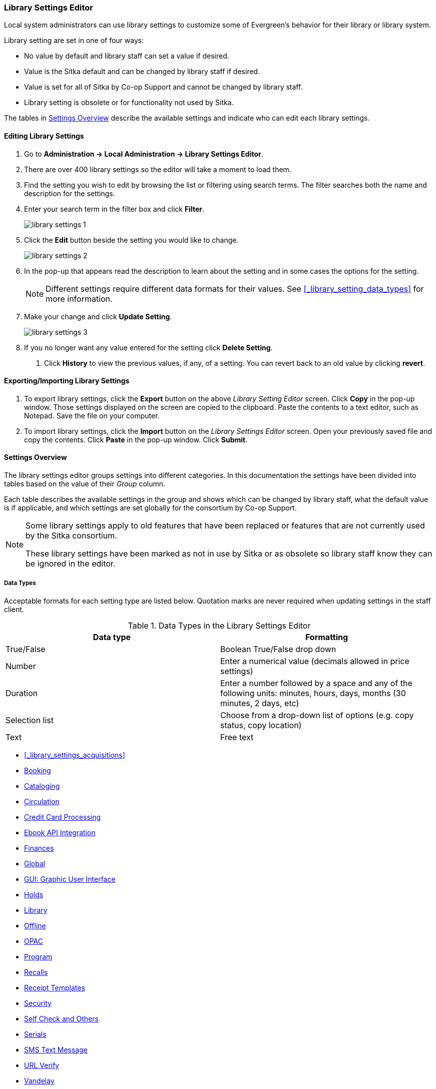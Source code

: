 Library Settings Editor
~~~~~~~~~~~~~~~~~~~~~~~
(((Library Settings Editor)))

anchor:library-settings-editor[Library Settings Editor]

Local system administrators can use library settings to customize some of
Evergreen's behavior for their library or library system. 

Library setting are set in one of four ways:

* No value by default and library staff can set a value if desired.
* Value is the Sitka default and can be changed by library staff if desired.
* Value is set for all of Sitka by Co-op Support and cannot be changed by library staff.
* Library setting is obsolete or for functionality not used by Sitka.

The tables in xref:_settings_overview[] describe the available settings and indicate who 
can edit each library settings.

Editing Library Settings
^^^^^^^^^^^^^^^^^^^^^^^^

. Go to *Administration -> Local Administration -> Library Settings Editor*.
. There are over 400 library settings so the editor will take a moment to load them.
. Find the setting you wish to edit by browsing the list or filtering using search terms. The
filter searches both the name and description for the settings.
. Enter your search term in the filter box and click *Filter*.
+
image::images/admin/library-settings-1.png[]
+
. Click the *Edit* button beside the setting you would like to change.
+
image::images/admin/library-settings-2.png[]
+
. In the pop-up that appears read the description to learn about the setting and 
in some cases the options for the setting.
+
[NOTE]
======
Different settings require different data formats for their values.  See xref:_library_setting_data_types[]
for more information.
======
. Make your change and click *Update Setting*.
+
image::images/admin/library-settings-3.png[]
+
. If you no longer want any value entered for the setting click *Delete Setting*.


5. Click *History* to view the previous values, if any, of a setting.
You can revert back to an old value by clicking *revert*.


Exporting/Importing Library Settings
^^^^^^^^^^^^^^^^^^^^^^^^^^^^^^^^^^^^
((("Exporting", "Library Settings Editor")))
((("Importing", "Library Settings Editor")))

. To export library settings, click the *Export* button on the above
_Library Setting Editor_ screen. Click *Copy* in the pop-up window.
Those settings displayed on the screen are copied to the clipboard.
Paste the contents to a text editor, such as Notepad. Save the file on
your computer.
. To import library settings, click the *Import* button on the _Library
Settings Editor_ screen. Open your previously saved file and copy the
contents. Click *Paste* in the pop-up window. Click *Submit*.

Settings Overview
^^^^^^^^^^^^^^^^^

The library settings editor groups settings into different categories. In this documentation
the settings have been divided into tables based on the value of their _Group_ column.

Each table describes the available settings in the group and shows which can be changed 
by library staff, what the default value is if applicable, and which settings are
set globally for the consortium by Co-op Support. 

[NOTE]
======
Some library settings apply to old features that have been replaced or features 
that are not currently used by the Sitka consortium.  

These library settings have been marked as not in use by Sitka or as obsolete so library staff
know they can be ignored in the editor.
======


Data Types
++++++++++
[[_library_setting_data_types]]

Acceptable formats for each setting type are listed below. Quotation
marks are never required when updating settings in the staff client.

.Data Types in the Library Settings Editor
[options="header"]
|===
|Data type|Formatting
|True/False|Boolean True/False drop down
|Number|Enter a numerical value (decimals allowed in price settings)
|Duration|Enter a number followed by a space and any of the following units: minutes, hours, days, months (30 minutes, 2 days, etc)
|Selection list|Choose from a drop-down list of options (e.g. copy status, copy location)
|Text|Free text
|===

* xref:_library_settings_acquisitions[]
* xref:_library_settings_booking[]
* xref:_library_settings_cataloging[]
* xref:_library_settings_circulation[]
* xref:_library_settings_credit_card_processing[]
* xref:_library_settings_ebook_api_integration[]
* xref:_library_settings_finances[]
* xref:_library_settings_global[]
* xref:_library_settings_gui[]
* xref:_library_settings_holds[]
* xref:_library_settings_library[]
* xref:_library_settings_offline[]
* xref:_library_settings_opac[]
* xref:_library_settings_program[]
* xref:_library_settings_recalls[]
* xref:_library_settings_receipt_template[]
* xref:_library_settings_security[]
* xref:_library_settings_self_check[]
* xref:_library_settings_serials[]
* xref:_library_settings_sms_text_messaging[]
* xref:_library_settings_url_verify[]
* xref:_library_settings_vandelay[]
* xref:_library_settings_uncategorized[]

Acquisitions
++++++++++++

((("Acquisitions", "Library Settings Editor")))

[[_library_settings_acquisitions]]

See 
http://docs.libraries.coop/acquisitions/_acquisitions_settings_in_the_library_settings_editor.html[Acquisitions 
Settings in the Library Settings Editor] in the Acquisitions Manual.


((("Booking", "Library Settings Editor")))

[[_library_settings_booking]]
.Booking
[options="header"]
|===
|Setting|Description|Data type|Default|Edited by|Notes

|Booking Allow Email Notify|Permit email notification when a reservation is ready 
for pick-up.|True/false| | LSA |

|Elbow room|Elbow room specifies how far in the future you must make a reservation 
on an item if that item will have to transit to reach its pick-up location. It 
secondarily defines how soon a reservation on a given item must start before the 
check-in process will opportunistically capture it for the reservation 
shelf.|Duration| 7 days |LSA |
|===

((("Cataloging", "Library Settings Editor")))

[[_library_settings_cataloging]]
.Cataloging
[options="header"]
|===
|Setting|Description|Data type|Default|Edited by|Notes

|Default Classification Scheme|Defines the default classification scheme for new call 
numbers: 1 = Generic; 2 = Dewey; 3 = LC|Number| | | This library setting is obsolete. Default classification 
scheme is now set in the xref:_holdings_editor_preferences[Holdings Editor Preferences].

|Default copy status (fast add)|Default status when a copy is created using the 
_Fast Item Add_ interface.|Selection list|In process | LSA |

|Default copy status (normal)|Default status when a copy is created using 
the normal volume/copy creator interface.|Selection list| In process | LSA |

|Default Merge Profile (Z39.50 and Record Buckets)|Default merge profile 
to use during Z39.50 imports and record bucket merges|Selection list| Keep Local Fields
| Sitka |

|Defines the control number identifier used in 003 and 035 fields||Text|  | Sitka |

|Delete bib if all copies are deleted via Acquisitions line item cancellation.|
|True/False| TRUE | Sitka |

|Delete volume with last copy|Automatically delete a volume when the last linked copy 
is deleted.|True/False| TRUE | Sitka |

|Holdings Editor Default Values and Visibility | | Text | | Sitka |

| ItemPrint Label - Call Number Wrap Filter Height | Set the default height (in number of lines) to use for call number wrapping in the left print label.  
| Text |  | LSA |

| ItemPrint Label - Call Number Wrap Filter Width | set the default width (in number of characters) to use for call number wrapping in the left print label. 
| Text  |  | LSA |

| Item Print Label - Height for Pocket Label | Set the default height for the item 
print Pocket Label. Please include a unit of measurement that is valid CSS. For 
example, "1in" or "2.5cm" | Text | | | 

| Item Print Label - Height for Spine Label | Set the default height for the item print 
Spine Label. Please include a unit of measurement that is valid CSS. For example, "1in" or "2.5cm" | Text | | LSA| 

| Item Print Label - Inline CSS | This setting allows you to inject arbitrary CSS into the item print label template. For example, ".printlabel { text-transform: uppercase; }"
 | Text | | LSA | 

| Item Print Label - Left Margin for Pocket Label | Set the default left margin for the item print Pocket Label (or in other words, the desired space between the two labels). 
Please include a unit of measurement that is valid CSS. For example, "1in" or "2.5cm" | Text | | LSA | 

| Item Print Label - Left Margin for Spine Label | Set the default left margin for the item print Spine Label. Please include a unit of measurement that is valid CSS. 
For example, "1in" or "2.5cm" | Text | | LSA | 

| Item Print Label - Width for Pocket Label | Set the default width for the item print Pocket Label. Please include a unit of measurement that is valid CSS. 
For example, "1in" or "2.5cm" | Text | | LSA | 

| Item Print Label - Width for Spine Label | Set the default width for the item print Spine Label. Please include a unit of measurement that is valid CSS. 
For example, "1in" or "2.5cm" | Text | | LSA | 

| Item Print Label Font Family |Set the preferred font family for item print labels. You can specify a list of CSS fonts, separated by commas, in order of preference; 
the system will use the first font it finds with a matching name. For example, "Arial, Helvetica, serif"  | Text | | LSA |

| Item Print Label Font Size | Set the default font size for item print labels. Please include a unit of measurement that is valid CSS. For example, "12pt" or "16px" or "1em" 
| Text | | LSA |

| Item Print Label Font Weight | Set the default font weight for item print labels. Please use the CSS specification for values for font-weight. For example, "normal", "bold", 
"bolder", or "lighter" | Text | | LSA |

|Maximum Parallel Z39.50 Batch Searches|The maximum number of Z39.50 searches that can be in-flight at any given time when performing batch Z39.50 searches|Number| | Sitka |

|Maximum Z39.50 Batch Search Results|The maximum number of search results to retrieve and queue for each record + Z39 source during batch Z39.50 searches|Number| | Sitka |

|Require call number labels in Copy Editor | Define whether Copy Editor requires Call Number labels | True/False | TRUE | ??? |

|Spine and pocket label font family|Set the preferred font family for spine and pocket labels. You can specify a list of fonts, separated by commas, in 
order of preference; the system will use the first font it finds with a matching name. For example, "Arial, Helvetica, serif".|Text| monospace | LSA |

|Spine and pocket label font size|Set the default font size for spine and pocket labels|Number| 10 | LSA |

|Spine and pocket label font weight|Set the preferred font weight for spine and pocket labels. You can specify "normal", "bold", "bolder", or "lighter".|Text| normal | LSA |

|Spine label left margin|Set the left margin for spine labels in number of characters.|Number| 0 | LSA |

|Spine label line width|Set the default line width for spine labels in number of characters. This specifies the boundary at which lines must be wrapped.|Number| 8 | LSA

|Spine label maximum lines|Set the default maximum number of lines for spine labels.|Number| 9 | LSA
|===

((("Circulation", "Library Settings Editor")))

[[_library_settings_circulation]]
.Circulation
[options="header"]
|===
|Setting|Description|Data type|Default | Edited by | Notes

|Allow others to use patron account (privacy waiver) | Add a note to a user account indicating that specified people are allowed to place holds, pick up holds, check out items, 
or view borrowing history for that user account | True/False | TRUE | LSA |

|Allow renewal request if renewal recipient privileges have expired | If enabled, users within the org unit who are expired may still renew items. | True/False | | ??? |

|Allow users to browse Courses by Instructor | If enabled, users can browse courses by instructor name in the 
public catalogue. | True/False | | LSA |

|Auto-Extend Grace Periods|When enabled grace periods will auto-extend. By default this will be only when they are a full day or more and end on a closed date, though other options can
 alter this.|True/False| | LSA |

|Auto-Extending Grace Periods extend for all closed dates| If enabled and Grace Periods auto-extending is turned on grace periods will extend past all closed dates they intersect, 
within hard-coded limits. This basically becomes "grace periods can only be consumed by closed dates".|True/False| | LSA |

|Auto-Extending Grace Periods include trailing closed dates|If enabled and Grace Periods auto-extending is turned on grace periods will include closed dates that 
directly follow the last day of the grace period, to allow a backdate into the closed dates to assume "returned after hours on the last day of the grace period, 
and thus still within it" automatically.|True/False| | LSA | Useful when libraries' book drop equipped with AMH.

|Bib source for brief records created in the course materials module | The course reserves module will use 
this bib source for any new brief bibliographic records created by the module. | Text | Course materials module | Sitka |

|Block hold request if hold recipient privileges have expired| |True/False| | LSA |

|Cap max fine at item price|This prevents the system from charging more than the item price 
in overdue fines|True/False| | LSA |

|Charge fines on overdue circulations when closed|When set to True, fines will be 
charged during scheduled closings and normal weekly closed days.|True/False| | LSA |

|Checkout auto renew age|When an item has been checked out for at least this amount 
of time, an attempt to check out the item to the patron that it is already checked 
out to will simply renew the circulation. If the checkout attempt is done within 
this time frame, Evergreen will prompt for choosing Renewing or Check-in then 
Checkout the item.|Duration| | LSA |

|Checkout fills related hold|When a patron checks out an item and they have no holds 
that directly target the item, the system will attempt to find a hold for the patron 
that could be fulfilled by the checked out item and fulfills it. On the Staff Client 
you may notice that when a patron checks out an item under a title on which he/she 
has a hold, the hold will be treated as filled though the item has not been assigned to 
the patron's hold.|True/false| | LSA |

|Checkout fills related hold on valid copy only|When filling related holds on checkout 
only match on items that are valid for opportunistic capture for the hold. Without 
this set a Title or Volume hold could match when the item is not holdable. With this 
set only holdable items will match.|True/False| | LSA |

| Clear hold when other patron checks out item | Default to cancel the hold 
when patron A checks out item on hold for patron B | True/False | | LSA |

| Disable patron modification of curbside appointments in public catalog | When set to 
TRUE, patrons cannot use the My Account interface to select curbside pickup times | True/False |
| ??? |

|Display copy alert for in-house-use|Setting to true for an organization will 
cause an alert to appear with the copy's alert message, if it has 
one, when recording in-house-use for the copy.|True/False| TRUE | LSA |

|Display copy location check in alert for in-house-use|Setting to 
true for an organization will cause an alert to display a message indicating
 that the item needs to be routed to its location if the location has check 
 in alert set to true.|True/False| FALSE | LSA |

|Do not change fines/fees on zero-balance LOST transaction|When an item has been 
marked lost and all fines/fees have been completely paid on the transaction, 
do not void or reinstate any fines/fees EVEN IF "Void lost item billing when returned" 
and/or "Void processing fee on lost item return" are enabled|True/False| FALSE |LSA |

|Do not include outstanding Claims Returned circulations 
in lump sum tallies in Patron Display.|In the Patron Display interface, 
the number of total active circulations for a given patron is presented in the 
Summary sidebar and underneath the Items Out navigation button. This 
setting will prevent Claims Returned circulations from counting toward these 
tallies.|True/False| | LSA |

|Enable curbside pickup functionality at library. | When set to TRUE, enable staff 
and public interfaces to schedule curbside pickup of holds that become available 
for pickup. | True/False | FALSE | Sitka |

| Exclude Courtesy Notices from Patrons Items Out Notices Count | | True/False | | LSA |

| Forgive fines when checking out a long-overdue item and copy alert is suppressed? |
Controls whether fines are automatically forgiven when checking out an item that has 
been marked as long-overdue, and the corresponding copy alert has been suppressed.
| | | | NOT USED BY SITKA

| Forgive fines when checking out a lost item and copy alert is suppressed? | Controls 
whether fines are automatically forgiven when checking out an item that 
has been marked as lost, and the corresponding copy alert has been suppressed. 
| True/False | | LSA |

|Hold shelf status delay|The purpose is to provide an interval of time after an item 
goes into the on-holds-shelf status before it appears to 
patrons that it is actually on the holds shelf. This gives staff 
time to process the item before it shows as ready-for-pick-up.|Duration| | LSA |

|Include Lost circulations in lump sum tallies in Patron Display.|In the 
Patron Display interface, the number of total active circulations for a given 
patron is presented in the Summary sidebar and underneath the Items Out 
navigation button. This setting will include Lost circulations as 
counting toward these tallies.|True/False| | LSA |

|Invalid patron address penalty|When set, if a patron address is 
set to invalid, a penalty is applied.|True/False| | LSA |

|Item status for missing pieces|This is the Item Status to use for items 
that have been marked or scanned as having Missing Pieces. In the absence 
of this setting, the Damaged status is used.|Selection list| Damaged | LSA |

|Load patron from Checkout|When scanning barcodes into Checkout auto-detect if a new 
patron barcode is scanned and auto-load the new patron.|True/False| | | NOT USED BY SITKA

|Long-Overdue Check-In Interval Uses Last Activity Date|Use the long-overdue 
last-activity date instead of the due_date to determine whether the item has been checked 
out too long to perform long-overdue check-in processing. If set, the system
 will first check the last payment time, followed by the last billing time, followed 
 by the due date. See also "Long-Overdue Max Return Interval"|True/False| | | NOT USED BY SITKA

|Long-Overdue Items Usable on Checkin|Long-overdue items are usable on checkin 
instead of going "home" first|True/False| | | NOT USED BY SITKA

|Long-Overdue Max Return Interval|Long-overdue check-in processing (voiding fees, 
re-instating overdues, etc.) will not take place for items that have been overdue for 
(or have last activity older than) this amount of time|Duration| | | NOT USED BY SITKA

|Lost check-in generates new overdues|Enabling this setting causes retroactive creation 
of not-yet-existing overdue fines on lost item check-in, up to the point of check-in time 
(or max fines is reached). This is different than "restore overdue on lost", because it 
only creates new overdue fines. Use both settings together to get the full complement 
of overdue fines for a lost item|True/False| | LSA |

|Lost items usable on checkin|Lost items are usable on checkin instead of going 'home' 
first|True/false|  | LSA |

|Max patron claims returned count|When this count is exceeded, a staff override is required 
to mark the item as claims returned.|Number| | LSA |

| Maximum number of patrons that may select a particular curbside pickup time | | | | | 

|Maximum visible age of User Trigger Events in Staff Interfaces|If this is unset, staff 
can view User Trigger Events regardless of age. When this is set to an interval, it represents 
the age of the oldest possible User Trigger Event that can be viewed.|Duration|  
| LSA |Not working

|Minimum transit checkin interval|In-Transit items checked in this close to the transit start 
time will be prevented from checking in|Duration| | LSA |

|Number of Retrievable Recent Patrons | Number of most recently accessed patrons that can 
be re-retrieved in the staff client. A value of 0 or less disables the feature. 
Defaults to 1. | Number | | LSA |

|Opt Org Unit into the Course Materials Module | Enables the course reserves module in the 
public catalogue and allows users to search and browse course lists. | True/False | | LSA |

|Patron Merge Address Delete|Delete address(es) of subordinate user(s) in a patron merge.
|True/False| FALSE | LSA |

|Patron Merge Barcode Delete|Delete barcode(s) of subordinate user(s) in a patron merge
|True/False| FALSE | LSA |

|Patron Merge Deactivate Card|Mark barcode(s) of subordinate user(s) in a patron merge 
as inactive.|True/False| TRUE | LSA |

|Patron Registration: Cloned patrons get address copy|If True, in the Patron editor, 
addresses are copied from the cloned user. If False, addresses are linked from 
the cloned user which can only be edited from the cloned user record.|True/False| | LSA |

|Patron search diacritic insensitive | Match patron last, first, and middle names 
irrespective of usage of diacritical marks or spaces. | True/False | TRUE |Sitka |

|Printing: custom JavaScript file|Full URL path to a JavaScript File to be loaded 
when printing. Should implement a print_custom function for DOM manipulation. Can 
change the value of the do_print variable to false to cancel printing.|Text| | | NOT USED BY SITKA

|Require matching email address for password reset requests||True/False| | LSA |

| Require Monographic Part when Present | Normally the selection of a monographic part 
during hold placement is optional if there is at least one copy on the bib without a 
monographic part. A true value for this setting will require part selection even 
under this condition. | True/False| | | NOT USED BY SITKA

|Restore Overdues on Long-Overdue Item Return||True/False| | LSA | NOT USED BY SITKA

|Restore overdues on lost item return|If true when a lost item is checked in overdue fines 
are charged (up to the maximum fines amount)|True/False| | LSA |

|Specify search depth for the duplicate patron check in the patron editor|When using the 
patron registration page, the duplicate patron check will use the configured depth 
to scope the search for duplicate patrons.|Number| 0 |Sitka |

|Suppress hold transits group|To create a group of libraries to suppress Hold Transits 
among them. All libraries in the group should use the same unique value. Leave it empty 
if transits should not be suppressed.|Text| | Sitka | NOT USED BY SITKA

|Suppress non-hold transits group|To create a group of libraries to suppress 
Non-Hold Transits among them. All libraries in the group should use the same unique 
value. Leave it empty if Non-Hold Transits should not be suppressed.
|Text| | Sitka | NOT USED BY SITKA

|Suppress popup-dialogs during check-in.|When set to True, no pop-up window 
for exceptions on check-in. But the accompanying sound will be played.|True/False| | LSA |

|Target copies for a hold even if copy's circ lib is closed|If this setting is true 
at a given org unit or one of its ancestors, the hold targeter will target 
copies from this org unit even if the org unit is closed (according to the Org Unit's 
closed dates.).|True/False| | LSA | Set the value to True if you want to target copies for 
holds at closed circulating libraries. Set the value to False, or leave it unset, 
if you do not want to enable this feature.

|Target copies for a hold even if copy's circ lib is closed IF the circ lib is the 
hold's pickup lib|If this setting is true at a given org unit or one of 
its ancestors, the hold targeter will target copies from this org unit even if the org 
unit is closed (according to the Org Unit's closed dates) IF AND ONLY IF the copy's 
circ lib is the same as the hold's pickup lib.|True/False| | LSA |Set the value to True if you want 
to target copies for holds at closed circulating libraries when the circulating library 
of the item and the pickup library of the hold are the same. Set the value to False, or 
leave it unset, if you do not want to enable this feature.

|Time interval between curbside appointments | | Duration | 15 minutes | Sitka |

|Truncate fines to max fine amount||True/False|TRUE | Sitka |

| Use calculated proximity for age-protection check | When checking whether a copy is 
viable for a hold based on transit distance, use calculated proximity with adjustments 
rather than baseline Org Unit proximity. | True/False | | Sitka | NOT USED BY SITKA 

|Use Item Price or Cost as Backup Item Value| Expects "price" or "cost", but defaults 
to neither. This refers to the corresponding field on the item record and is used 
as a second-pass fall-through value when determining an item value. If needed, 
Evergreen will still look at the "Default Item Price" setting as a final fallback.|Text|  | LSA |

|Use Item Price or Cost as Primary Item Value| Expects "price" or "cost" and defaults to 
price. This refers to the corresponding field on the item record and gets used in such 
contexts as notices, max fine values when using item price caps (setting or fine rules), 
and long overdue, damaged, and lost billings.|Text|  | LSA |

|Use Lost and Paid copy status| Use Lost and Paid copy status when lost or long overdue 
billing is paid|True/False| TRUE | Sitka |

|Void item deposit fee on checkin| If a deposit was charged when checking out an item, 
void it when the item is returned | True/False| FALSE | LSA |

|Void Long-Overdue Item Billing When Returned||True/False| | LSA |NOT USED BY SITKA

|Void Processing Fee on Long-Overdue Item Return||True/False| | LSA |NOT USED BY SITKA

|Void longoverdue item billing when claims returned||True/False| | LSA |NOT USED BY SITKA

|Void long overdue item processing fee when claims returned||True/False|  | LSA |NOT USED BY SITKA

|Void lost item billing when claims returned||True/False| FALSE | LSA |

|Void lost item billing when returned|If true,when a lost item is checked in the item 
replacement bill (item price) is voided.|True/False| FALSE | LSA |

|Void lost item processing fee when claims returned|When an item is marked claims 
returned that was marked Lost, the item processing fee will be voided.|True/False| FALSE | LSA |

|Void lost max interval|Items that have been overdue this long will not result in lost 
charges being voided when returned, and the overdue fines will not be restored, either. 
Only applies if *Circ: Void lost item billing* or *Circ: Void processing fee on lost item* 
are true.|Duration| 6 months | LSA |

|Void processing fee on lost item return|Void processing fee when lost item returned
|True/False| FALSE | LSA |

|Warn when patron account is about to expire|If set, the staff client displays a warning 
this number of days before the expiry of a patron account. Value is in number of days.|Duration|
 | LSA |
 
 | Workstation OU fallback for staff-placed holds | For staff-placed holds, in the 
absence of a patron preferred pickup location, fall back to using the staff 
workstation OU (rather than patron home OU) | True/False | |LSA |

| Workstation OU is the default for staff-placed holds | For staff-placed holds, regardless 
of the patron preferred pickup location, the staff workstation OU is the default 
pickup location | True/False | |LSA |



|===

NOTE: Long Overdue status is not in use on Sitka Evergreen. All settings related to Long Overdue may be ignored.

[[_library_settings_credit_card_processing]]
.Credit Card Processing
[options="header"]
|===
|Credit card payment is not currently supported.
|All settings can be ignored.
|===

[[_library_settings_ebook_api_integration]]
.Ebook API Integration
[options="header"]
|===
|Ebook API Integration
|All settings are set by Sitka.
|===


[[_library_settings_finances]]
.Finances
[options="header"]
|===
|Setting|Description|Data type|Default | Edited by | Notes

|Allow credit card payments|If enabled, patrons will be able to pay fines accrued at 
this location via credit card.|True/False| | | NOT USED BY SITKA 

|Charge item price when marked damaged|If true Evergreen bills item price to the last patron 
who checked out the damaged item. Staff receive an alert with patron information and must 
confirm the billing.| True/False| FALSE | LSA |

|Charge lost on zero|If set to True, default item price will be charged when an item is marked 
lost even though the price in item record is 0.00 (same as no price). If False, only 
processing fee, if used, will be charged.|True/False| | LSA |

|Charge processing fee for damaged items|Optional processing fee billed to last patron who 
checked out the damaged item. Staff receive an alert with patron information and must confirm 
the billing.|Number(Currency)| | LSA | Disabled when set to 0

|Default item price|Replacement charge for lost items if price is unset in the Copy Editor. 
Does not apply if item price is set to $0|Number(Currency)| | LSA |

|Disable Patron Credit|Do not allow patrons to accrue credit or pay fines/fees with accrued 
credit|True/False| | LSA |

|Leave transaction open when long overdue balance equals zero|Leave transaction open when 
long-overdue balance equals zero. This leaves the lost copy on the patron record when it 
is paid|True/False| | | NOT USED BY SITKA 

|Leave transaction open when lost balance equals zero|Leave transaction open when lost 
balance equals zero. This leaves the lost copy on the patron record when it is 
paid|True/False| FALSE | Sitka |

|Long-Overdue Materials Processing Fee|The amount charged in addition to item price when 
an item is marked Long-Overdue|Number (Currency)| | | NOT USED BY SITKA

|Lost materials processing fee|The amount charged in addition to item price when an 
item is marked lost.| Number(Currency)| |LSA |

|Maximum Item Price|When charging for lost items, limit the charge to this as a 
maximum.|Number(Currency) | |LSA |

|Minimum Item Price|When charging for lost items, charge this amount as a 
minimum.|Number(Currency) | | LSA |

|Negative Balance Interval (DEFAULT)|Amount of time after which no negative balances 
(refunds) are allowed on circulation bills. The "Prohibit negative balance on bills" 
setting must also be set to "true".|Duration| | LSA | If the settings for Lost and Overdues are 
the same, you may use this setting and the "Prohibit Negative Balance on Bills (DEFAULT)" 
setting, and igore the separate settings for Lost and Overdues.

|Negative Balance Interval for Lost|Amount of time after which no negative balances 
(refunds) are allowed on bills for lost/long overdue materials. The "Prohibit 
negative balance on bills for lost materials" setting must also be set to "true".
|Duration| | LSA |

|Negative Balance Interval for Overdues|Amount of time after which no negative balances 
(refunds) are allowed on bills for overdue materials. The "Prohibit negative balance on 
bills for overdue materials" setting must also be set to "true".|Duration| |LSA |

|Prohibit negative balance on bills (Default)|Default setting to prevent negative balances 
(refunds) on circulation related bills. Set to "true" to prohibit negative balances at 
all times or, when used in conjunction with an interval setting, to prohibit negative 
balances after a set period of time.|True/False| | LSA |

|Prohibit negative balance on bills for lost materials|Prevent negative balances (refunds) 
on bills for lost/long overdue materials. Set to "true" to prohibit negative balances 
at all times or, when used in conjunction with an interval setting, to prohibit negative 
balances after an interval of time.|True/False| | LSA |

|Prohibit negative balance on bills for overdue materials|Prevent negative balances 
(refunds) on bills for lost/long overdue materials. Set to "true" to prohibit negative 
balances at all times or, when used in conjunction with an interval setting, to prohibit 
negative balances after an interval of time.|True/False| | LSA |

|Void Overdue Fines When Items are Marked Long-Overdue|If true overdue fines are voided 
when an item is marked Long-Overdue|True/False| | | NOT USED BY SITKA

|Void overdue fines when items are marked lost|If true overdue fines are voided when 
an item is marked lost|True/False| TRUE | LSA |
|===

[[_library_settings_global]]
.Global
[options="header"]
|===
|Setting|Description|Data type|Default | Edited by | Notes

|Allow multiple username changes|If enabled (and Lock Usernames is not set) patrons 
will be allowed to change their username when it does not look like a barcode. 
Otherwise username changing in the OPAC will only be allowed when the patron's username 
looks like a barcode.|True/False| TRUE | Sitka |

|Global default locale||Text| Canada | Sitka |

|Lock Usernames|If enabled username changing via the OPAC will be disabled.|True/False|FALSE| 
Sitka |

|Password format|Defines acceptable format for OPAC account passwords|Regular expression| | 
Sitka | Default requires that passwords "be at least 7 characters in length,contain at least one 
letter (a-z/A-Z), and contain at least one number.

|Patron barcode format|Defines acceptable format for patron barcodes|Regular expression| | 
Sitka |

|Patron username format|Regular expression defining the patron username format, used for 
patron registration and self-service username changing only|Regular expression| | Sitka |
|===


[[_library_settings_gui]]
.GUI: Graphic User Interface

[options="header"]
|===
|Setting|Description|Data type|Default | Edited by | Notes

|Alert on empty bib records|Alert staff when the last copy for a record is being 
deleted.|True/False| FALSE | LSA |

|Button bar|If TRUE, the staff client button bar appears by default on all workstations 
registered to your library; staff can override this setting at each login.|True/False| |
 | Setting is obsolete

|Cap results in Patron Search at this number.|The maximum number of results returned 
per search. If 100 is set up here, any search will return 100 records at most.|Number| | LSA |

|Default Country for New Addresses in Patron Editor|This is the default Country for 
new addresses in the patron editor.|Text| Canada | LSA |

|Default hotkeyset|Default Hotkeyset for clients (filename without the .keyset). Examples: 
Default, Minimal, and None|Text| | | Setting is obsolete

|Default ident type for patron registration|This is the default Ident Type for new users in 
the patron editor.|Selection list| Other | LSA |

|Default showing suggested patron registration fields|Instead of All fields, show just 
suggested fields in patron registration by default.|True/False| | LSA |

|Deprecated: Format Dates with this pattern. | | | | | Setting is Obsolete

|Deprecated: Format Times with this pattern.| | | | | Setting is Obsolete

|Disable the ability to save list column configurations locally.|GUI: Disable the ability to 
save list column configurations locally. If set, columns may still be manipulated, however, 
the changes do not persist. Also, existing local configurations are ignored if this setting 
is true.|True/False| | LSA |

|Display Links to Deprecated Acquisitions Interfaces | | True/False | | ??? |

|Enable Angular Circulation Menu | | True/False | FALSE | Sitka |

|Example dob field on patron registration | The example for validation on the dob field in 
patron registration.| Text | | LSA |

|Example for Day_phone field on patron registration|The example on validation on the Day_phone 
field in patron registration.|Text| | LSA |

|Example for Email field on patron registration|The example on validation on the Email 
field in patron  registration.|Text| | LSA |

|Example for Evening-phone on patron registration|The example on validation on the 
Evening-phone field in patron registration.|Text| | LSA |

|Example for Other-phone on patron registration|The example on validation on the 
Other-phone field in patron registration.|Text| | LSA |

|Example for phone fields on patron registration|The example on validation on phone 
fields in patron registration. Applies to all phone fields without their own setting.|Text| 
| LSA |

|Example for Postal Code field on patron registration|The example on validation on the 
Postal Code field in patron registration.|Text| | LSA |

|Format Date+Time with this pattern| |Text|Default: yyyy-MM-dd HH:mm | Sitka |

|Format Dates with this pattern | | Text | Default: yyyy-MM-dd | Sitka |

|GUI: Enable Traditional Staff Catalog | | True/False | FALSE | Sitka | Sitka no longer uses
the old staff catalogue

|GUI: Hide these fields within the Item Attribute Editor.|Sets which fields in the Item 
Attribute Editor to hide in the staff client.|Text| | | This library setting is obsolete. Item attributes can now be  
hidden via the xref:_holdings_editor_preferences[Holdings Editor Preferences].

|Horizontal layout for Volume/Copy Creator/Editor.|The main entry point for this interface 
is in Holdings Maintenance, Actions for Selected Rows, Edit Item Attributes / Call Numbers 
/ Replace Barcodes. This setting changes the top and bottom panes (if FALSE) for that 
interface into left and right panes (if TRUE).|True/False| | | Setting is obsolete

|Idle timeout|If you want staff client windows to be minimized after a certain amount 
of system idle time, set this to the number of seconds of idle time that you want 
to allow before minimizing (requires staff client restart).|Number| | LSA |

|Items Out Claims Returned display setting|Value is a numeric code, describing which 
list the circulation should appear while checked out and whether the circulation should 
continue to appear in the special list, when checked in with outstanding fines. 
1 = regular list, special list. 2 = special list, special list. 5 = regular list, 
do not display. 6 = special list, do not display.|Number| 2 | LSA | 

|Items Out Long-Overdue display setting| |Number| | LSA | NOT USED BY SITKA

|Items Out Lost display setting|Value is a numeric code, describing which list the 
circulation should appear while checked out and whether the circulation should c
ontinue to appear in the special list, when checked in with outstanding fines. 
1 = regular list, special list. 2 = special list, special list. 5 = regular list, 
do not display. 6 = special list, do not display.|Number| 2 | LSA |

|Max user activity entries to retrieve (staff client)|Sets the maximum number of recent 
user activity entries to retrieve for display in the staff client.|Number| | LSA |

| Maximum payment amount allow | The payment amount in the Patron Bills interface 
may not exceed the value of this setting. | Number | 1000 |LSA |

|Maximum previous checkouts displayed| The maximum number of previous circulations 
the staff client will display when investigating item details|Number| 4 | LSA |

|Patron circulation summary is horizontal||True/False| | LSA | Setting is obsolete

|Payment amount threshold for Are You Sure? dialog |In the Patron Bills interface, a payment attempt will warn if the amount exceeds the value of this setting. | Number	| Default: 1000 | LSA

|Record in-house use: # of uses threshold for Are You Sure? dialog.|In the Record In-House Use interface, a submission attempt will warn if the # of uses field exceeds the value of this setting.|Number| | LSA

|Record In-House Use: Maximum # of uses allowed per entry.|The # of uses entry in the Record In-House Use interface may not exceed the value of this setting.|Number| | LSA

|Regex for barcodes on patron registration|The Regular Expression for validation on barcodes in patron registration.|Regular Expression| | LSA

|Regex for Day_phone field on patron registration| The Regular Expression for validation on the Day_phone field in patron registration. Note: The first capture group will be used for the "last 4 digits of phone number" as patron password feature, if enabled. Ex: "[2-9]\d{2}-\d{3}-(\d{4})( x\d+)?" will ignore the extension on a NANP number.|Regular expression| | LSA

|Regex for Email field on patron registration|The Regular Expression on validation on the Email field in patron registration.|Regular expression| | LSA

|Regex for Evening-phone on patron registration|The Regular Expression on validation on the Evening-phone field in patron registration.|Regular expression| | LSA

|Regex for Other-phone on patron registration|The Regular Expression on validation on the Other-phone field in patron registration.|Regular expression| | LSA

|Regex for phone fields on patron registration|The Regular Expression on validation on phone fields in patron registration. Applies to all phone fields without their own setting.|Regular expression| | LSA

|Regex for Postal Code field on patron registration|The Regular Expression on validation on the Postal Code field in patron registration.|Regular expression| | LSA

|Require at least one address for Patron Registration|Enforces a requirement for having at least one address for a patron during registration. If set to False, you need to delete the empty address before saving the record. If set to True, deletion is not allowed.|True/False| | LSA

|Require XXXXX field on patron registration|The XXXXX field will be required on the patron registration screen.|True/False|XXXXX can be Country, State, Day-phone, Evening-phone, Other-phone, DOB, Email, or Prefix. | LSA

|Require staff initials for entry/edit of patron standing penalties and messages.|Appends staff initials and edit date into patron standing penalties and messages.|True/False| | LSA

|Require staff initials for entry/edit of patron notes.|Appends staff initials and edit date into patron note content.|True/False| | LSA

|Require staff initials for entry/edit of copy notes.|Appends staff initials and edit date into copy note content.|True/False| | LSA

|Show billing tab first when bills are present|If true accounts for patrons with bills will open to the billing tab instead of check out|True/false|Not in use anymore |LSA

|Show XXXXX field on patron registration|The XXXXX field will be shown on the patron registration screen. Showing a field makes it appear with required fields even when not required. If the field is required this setting is ignored.|True/False| | LSA

|Suggest XXXXX field on patron registration|The XXXXX field will be suggested on the patron registration screen. Suggesting a field makes it appear when suggested fields are shown. If the field is shown or required this setting is ignored.|True/False| | LSA

|Toggle off the patron summary sidebar after first view.|When true, the patron summary sidebar will collapse after a new patron sub-interface is selected.|True/False| Not in use anymore |

|URL for remote directory containing list column settings.| |Text| Not in use |

|Uncheck bills by default in the patron billing interface|Uncheck bills by default in the patron billing interface, and focus on the Uncheck All button instead of the Payment Received field.|True/False| | LSA

|Unified Volume/Item Creator/Editor|If True, combines the Volume/Copy Creator and Item Attribute Editor 
in some instances.|True/False| This library setting is obsolete. The unified editor is  
is now set in the xref:_holdings_editor_preferences[Holdings Editor Preferences]. |

|Work Log: maximum actions logged|Maximum entries for "Most Recent Staff Actions" section of the Work Log interface.|Number| | LSA

|Work Log: maximum patrons logged|Maximum entries for "Most Recently Affected Patrons..." section of the Work Log interface.|Number| | LSA
|===


[[_library_settings_holds]]
.Holds
[options="header"]
|===
|Setting|Description|Data type|Notes | Edited by

|Behind desk pickup supported|If a branch supports both a public holds shelf and behind-the-desk pickups, set this value to true. This gives the patron the option to enable behind-the-desk pickups for their holds by selecting Hold is behind Circ Desk flag in patron record.|True/False| | LSA

|Best-hold selection sort order|Defines the sort order of holds when selecting a hold to fill using a given copy at capture time|Selection list| | Sitka
|Block renewal of items needed for holds|When an item could fulfill a hold, do not allow the current patron to renew|True/False| | Sitka

|Cancelled holds display age|Show all cancelled holds that were cancelled within this amount of time|Duration| | LSA
|Cancelled holds display count|How many cancelled holds to show in patron holds interfaces|Number| | LSA

|Clear shelf copy status|Any copies that have not been put into reshelving, in-transit, or on-holds-shelf (for a new hold) during the clear shelf process will be put into this status. This is basically a purgatory status for copies waiting to be pulled from the shelf and processed by hand|Selection list| | Sitka

|Default estimated wait|When predicting the amount of time a patron will be waiting for a hold to be fulfilled, this is the default estimated length of time to assume an item will be checked out.|Duration|Not in use | Sitka

|Default hold shelf expire interval|Hold Shelf Expiry Time is calculated and inserted into hold record based
 on this interval when capturing a hold.|Duration| If there is no value for this setting holds will not
 have a Hold Shelf Expiry Time and so will not
expire. | LSA

|Expire alert interval|Time before a hold expires at which to send an email notifying the patron|Duration|Not in use | Sitka
|Expire interval|Amount of time until an unfulfilled hold expires|Duration| | LSA

|FIFO|Force holds to a more strict First-In, First-Out capture. Default is SAVE-GAS, which gives priority to holds with pickup location the same as checkin library.|True/False| Default: False| Sitka
|Hard boundary||Number| | Sitka
|Hard stalling interval||Duration| | Sitka

|Has local copy alert|If there is an available copy at the requesting library that could fulfill a hold during hold placement time, alert the patron.|True/False| | LSA
|Has local copy block|If there is an available copy at the requesting library that could fulfill a hold during hold placement time, do not allow the hold to be placed.|True/False| | LSA

|Max foreign-circulation time|Time a copy can spend circulating away from its circ lib before returning there to fill a hold|Duration| |Sitka

|Maximum number of duplicate holds allowed | Maximum number of duplicate title or metarecord holds allowed per patron | Number | | LSA

|Maximum library target attempts|When this value is set and greater than 0, the system will only attempt to find a copy at each possible branch the configured number of times|Number| | Sitka

|Minimum estimated wait|When predicting the amount of time a patron will be waiting for a hold to be fulfilled, this is the minimum estimated length of time to assume an item will be checked out.|Duration | Not in use | Sitka

|Org unit target weight|Org Units can be organized into hold target groups based on a weight. Potential copies from org units with the same weight are chosen at random.|Number| |Sitka
|Pickup Library Hard stalling interval | When set for the pickup library, this specifies that no items with a calculated proximity greater than 0 from the pickup library can be directly targeted for this time period if there are local available copies. Example "3 days". | Duration| | Sitka
|Pickup Library Soft stalling interval | When set for the pickup library, this specifies that for holds with a request time age smaller than this interval only items scanned at the pickup library can be opportunistically captured. Example "5 days". This setting takes precedence over "Soft stalling interval" (circ.hold_stalling.soft) when the interval is in force. | Duration| | Sitka

|Randomize group hold order|When placing a batch group hold, randomize the order of the patrons receiving the holds so they are not always in the same order.|True/False|Default: True|LSA

|Reset request time on un-cancel|When a hold is uncancelled, reset the request time to push it to the end of the queue|True/False| |LSA

|Skip for hold targeting|When true, don't target any copies at this org unit for holds|True/False| | Sitka

|Soft boundary|Holds will not be filled by copies outside this boundary if there are holdable copies within it.|Number | | Sitka

|Soft stalling interval|For this amount of time, holds will not be opportunistically captured at non-pickup branches.|Duration| | Sitka

|Use Active Date for age protection|When calculating age protection rules use the Active date instead of the Creation Date.|True/False|Default: True | Sitka
|Use weight-based hold targeting|Use library weight based hold targeting|True/False| | Sitka
|===


[[_library_settings_library]]
.Library
[options="header"]
|===
|Setting|Description|Data type|Notes | Edited by

|Change reshelving status interval|Amount of time to wait before changing an item from "Reshelving" status to "Available" | Duration|The default is at midnight each night for items with "Reshelving" status for over 24 hours. | LSA

|Claim never checked out: mark copy as missing|When a circ is marked as claims-never-checked-out, mark the copy as missing|True/False| | LSA

|Claim return copy status|Claims returned copies are put into this status. Default is to leave the copy in the Checked Out status|Selection list| | Sitka

|Courier code|Courier Code for the library. Available in transit slip templates as the %courier_code% macro.|Text| Not in use |

|Juvenile age threshold|Upper cut-off age for patrons to be considered juvenile, calculated from date of birth in patron accounts|Duration  (years)| | LSA

|Library information URL (such as "http://example.com/about.html")|URL for information on this library, such as contact information, hours of operation, and directions. Use a complete URL, such as "http://example.com/hours.html".|Text| | LSA

|Library time zone |  | Text | |Sitka

|Mark item damaged voids overdues|When an item is marked damaged, overdue fines on the most recent circulation are voided.|True/False| | LSA
|My Account URL | URL for a My Account link. Use a complete URL, such as "https://example.com/eg/opac/login". | | | LSA
|Pre-cat item circ lib|Override the default circ lib of "here" with a pre-configured circ lib for pre-cat items. The value should be the "shortname" (aka policy name) of the org unit|Text | | LSA

|Telephony: Arbitrary line(s) to include in each notice callfile|This overrides lines from opensrf.xml. Line(s) must be valid for your target server and platform (e.g. Asterisk 1.4).|Text| Not in use | Sitka

| Use external "library information URL" in copy table, if available | If set to true, the library name in the copy details section will link to the URL associated with the "Library information URL" library setting rather than the library information page generated by Evergreen.	| True/False | | LSA

|===

[[_library_settings_offline]]
.Offline
[options="header"]
|===
|Setting|Description|Data type|Notes | Edite by

|Skip offline checkin if newer item Status Changed Time.|Skip offline checkin transaction (raise exception when processing) if item Status Changed Time is newer than the recorded transaction time. WARNING: The Reshelving to Available status rollover will trigger this.|True/False| | LSA

|Skip offline checkout if newer item Status Changed Time.|Skip offline checkout transaction (raise exception when processing) if item Status Changed Time is newer than the recorded transaction time. WARNING: The Reshelving to Available status rollover will trigger this.|True/False| | LSA

|Skip offline renewal if newer item Status Changed Time.|Skip offline renewal transaction (raise exception when processing) if item Status Changed Time is newer than the recorded transaction time. WARNING: The Reshelving to Available status rollover will trigger this.|True/False| | LSA

|Disable automatic print attempt type list|Disable automatic print attempts from staff client interfaces for the receipt types in this list. Possible values: "Checkout", "Bill Pay", "Hold Slip", "Transit Slip", and "Hold/Transit Slip". This is different from the Auto-Print checkbox in the pertinent interfaces in that it disables automatic print attempts altogether, rather than encouraging silent printing by suppressing the print dialogue. The Auto-Print checkbox in these interfaces have no effect on the behavior for this setting. In the case of the Hold, Transit, and Hold/Transit slips, this also suppresses the alert dialogues that precede the print dialogue (the ones that offer Print and Do Not Print as options).|Text| | LSA

|Retain empty bib records|Retain a bib record even when all attached copies are deleted|True/False|Default: False | Sitka

|Sending email address for patron notices|This email address is for automatically generated patron notices (e.g. email overdues, email holds notification).  It is good practice to set up a generic account, like info@nameofyourlibrary.org, so that one person’s individual email inbox doesn’t get cluttered with emails that were not delivered.  Multi-branch libraries must set the email at the branch level rather than the system level, though the same email can be used for each branch. |Text| | LSA

|===

[[_library_settings_opac]]
.OPAC
[options="header"]
|===
|Setting|Description|Data type|Notes | Edited by

|Allow Patron Self-Registration|Allow patrons to self-register, creating pending user accounts|True/False| | Sitka
|Allow pending addresses|If true patrons can edit their addresses in the OPAC. Changes must be approved by staff|True/False| | LSA
|Allow record emailing without login|Instead of forcing a patron to log in in order to email the details of a record, just challenge them with a simple catpcha.|True/False| | LSA
|Auto-Override Permitted Hold Blocks (Patrons)|This will allow patrons with the permission "HOLD_ITEM_CHECKED_OUT.override" to automatically override permitted holds.|True/False|When a patron places a hold in the OPAC that fails, and the patron has the permission to override the failed hold, this automatically overrides the failed hold rather than requiring the patron to manually override the hold.  Default: False |  Sitka

|Custom CSS for the OPAC | This can be populated with CSS that will load in the OPAC after the stylesheets and allow for custom CSS without editing server side templates. | Text | | Sitka

| Enable Digital Bookplate Search | If enabled, adds a "Digital Bookplate" option to the query type selectors in the public catalog for search on copy tags. | True/False | | Sitka

| Ignore the Global luri_as_copy flag for this OU |	Admin setting on e-records scoping	| True/False | | Sitka

|Jump to details on 1 hit (OPAC)|When a search yields only 1 result, jump directly to the record details page. This setting only affects the public OPAC|True/False| | LSA


|Jump to details on 1 hit (staff client)|When a search yields only 1 result, jump directly to the record details page. This setting only affects the PAC within the staff client|True/False| | LSA

|Limit the depth of xxxxxx	| Admin setting on e-record link display | Number | | Sitka

|Limit the number of URIs on the results page | Admin setting on e-record link display | Number | | Sitka

|OPAC login message | HTML blob to be rendered in an interstitial page upon OPAC login | Text	|  | LSA

|OPAC: Number of staff client saved searches to display on left side of results and record details pages|If unset, the OPAC (only when wrapped in the staff client!) will default to showing you your ten most recent searches on the left side of the results and record details pages. If you actually don't want to see this feature at all, set this value to zero at the top of your organizational tree.|Number| | LSA


|OPAC: Org Unit is not a hold pickup library|If set, this org unit will not be offered to the patron as an option for a hold pickup location. This setting has no affect on searching or hold targeting.|True/False| | Sitka

|Open Reviews & More in a new tab | Allows the Reviews & More links in the search results to be opened in a new tab | True/False | | Sitka

|Org unit hiding depth|This will hide certain org units in the public OPAC if the Original Location (url param "ol") for the OPAC inherits this setting. This setting specifies an org unit depth, that together with the OPAC Original Location determines which section of the Org Hierarchy should be visible in the OPAC. For example, a stock Evergreen installation will have a 3-tier hierarchy (Consortium/System/Branch), where System has a depth of 1 and Branch has a depth of 2. If this setting contains a depth of 1 in such an installation, then every library in the System in which the Original Location belongs will be visible, and everything else will be hidden. A depth of 0 will effectively make every org visible. The embedded OPAC in the staff client ignores this setting.|Number| | Sitka

|Paging shortcut links for OPAC Browse|The characters in this string, in order, will be used as shortcut links for quick paging in the OPAC browse interface. Any sequence surrounded by asterisks will be taken as a whole label, not split into individual labels at the character level, but only the first character will serve as the basis of the search.|Regular expression | | Sitka

|Patron Self-Reg. Display Timeout|Number of seconds to wait before reloading the patron self-registration interface to clear sensitive data|Duration| | Sitka

|Patron Self-Reg. Expire Interval|If set, this is the amount of time a pending user account will be allowed to sit in the database. After this time, the pending user information will be purged|Duration| | Sitka

|Payment history age limit|The OPAC should not display payments by patrons that are older than any interval defined here.|Duration|Not in use|

| Permit renewals when patron exceeds max fine threshold | Permit renewals even when the patron exceeds the maximum fine threshold |True/False | |LSA

| Specify how items are ordered	| This value specifies how items are ordered in search results and record views within the org unit. To sort from newest to oldest by active date use 'desc'. To sort from oldest to newest by active date use 'asc'. To sort by call number use 'call'.|Text | | LSA

|Tag Circulated Items in Results|When a user is both logged in and has opted in to circulation history tracking, turning on this setting will cause previous (or currently) circulated items to be highlighted in search results|True/False|Default: True | LSA

|Use fully compressed serial holdings|Show fully compressed serial holdings for all libraries at and below the current context unit|True/False| | Sitka

|Uses phone as default pin | | True/False | When set to True the password hint is "If this is your first time logging in use the last 4 digits of your phone number or contact your library for assistance." | LSA
|Warn patrons when adding to a temporary book list|Present a warning dialogue when a patron adds a book to the temporary book list.|True/False| | Sitka
|===

[[_library_settings_program]]
.Program
[options="header"]
|===
|Setting|Description|Data type|Notes | Edite by

|Skip offline checkin if newer item Status Changed Time.|Skip offline checkin transaction (raise exception when processing) if item Status Changed Time is newer than the recorded transaction time. WARNING: The Reshelving to Available status rollover will trigger this.|True/False| | LSA

|Skip offline checkout if newer item Status Changed Time.|Skip offline checkout transaction (raise exception when processing) if item Status Changed Time is newer than the recorded transaction time. WARNING: The Reshelving to Available status rollover will trigger this.|True/False| | LSA

|Skip offline renewal if newer item Status Changed Time.|Skip offline renewal transaction (raise exception when processing) if item Status Changed Time is newer than the recorded transaction time. WARNING: The Reshelving to Available status rollover will trigger this.|True/False| | LSA

|Disable automatic print attempt type list|Disable automatic print attempts from staff client interfaces for the receipt types in this list. Possible values: "Checkout", "Bill Pay", "Hold Slip", "Transit Slip", and "Hold/Transit Slip". This is different from the Auto-Print checkbox in the pertinent interfaces in that it disables automatic print attempts altogether, rather than encouraging silent printing by suppressing the print dialogue. The Auto-Print checkbox in these interfaces have no effect on the behavior for this setting. In the case of the Hold, Transit, and Hold/Transit slips, this also suppresses the alert dialogues that precede the print dialogue (the ones that offer Print and Do Not Print as options).|Text| | LSA

|Retain empty bib records|Retain a bib record even when all attached copies are deleted|True/False|Default: False | Sitka

|Sending email address for patron notices|This email address is for automatically generated patron notices (e.g. email overdues, email holds notification).  It is good practice to set up a generic account, like info@nameofyourlibrary.org, so that one person’s individual email inbox doesn’t get cluttered with emails that were not delivered.  Multi-branch libraries must set the email at the branch level rather than the system level, though the same email can be used for each branch. |Text| | LSA

|===

[[_library_settings_recalls]]
.Recalls
[options="header"]
|===
|Setting|Description|Data type|Notes | Edited by
|===

[[_library_settings_receipt_template]]
.Receipt Templates
[options="header"]
|===
|Setting|Description|Data type|Notes| Edited by
|Content of alert_text include|Text/HTML/Macros to be inserted into receipt templates in place of %INCLUDE(alert_text)%|Text| Not in use anymore |
|Content of event_text include|Text/HTML/Macros to be inserted into receipt templates in place of %INCLUDE(event_text)%|Text|Not in use anymore |
|Content of footer_text include|Text/HTML/Macros to be inserted into receipt templates in place of %INCLUDE(footer_text)%|Text|Not in use anymore |
|Content of header_text include|Text/HTML/Macros to be inserted into receipt templates in place of %INCLUDE(header_text)%|Text|Not in use anymore |
|Content of notice_text include|Text/HTML/Macros to be inserted into receipt templates in place of %INCLUDE(notice_text)%|Text|Not in use anymore |

|Disable auth requirement for texting call numbers.|Disable authentication requirement for sending call number information via SMS from the OPAC.|True/False| | LSA

|Enable features that send SMS text messages.|Current features that use SMS include hold-ready-for-pickup notifications and a "Send Text" action for call numbers in the OPAC. If this setting is not enabled, the SMS options will not be offered to the user. Unless you are carefully silo-ing patrons and their use of the OPAC, the context org for this setting should be the top org in the org hierarchy, otherwise patrons can trample their user settings when jumping between orgs.|True/False| | LSA
|===

[[_library_settings_security]]
.Security
[options="header"]
|===
|Setting|Description|Data type|Notes | Edited by
|Default level of patrons' internet access|Enter numbers 1 (Filtered), 2 (Unfiltered), or 3 (No Access)|Number| |LSA

|Maximum concurrently active self-serve password reset requests|Prevent the creation of new self-serve password reset requests until the number of active requests drops back below this number.|Number|Not in use | Sitka

|Maximum concurrently active self-serve password reset requests per user|When a user has more than this number of concurrently active self-serve password reset requests for their account, prevent the user from creating any new self-serve password reset requests until the number of active requests for the user drops back below this number.|Number| Not in use | Sitka

|OPAC Inactivity Timeout (in seconds)|Number of seconds of inactivity before OPAC accounts are automatically logged out.|Number| | LSA

|Obscure the Date of Birth field|When true, the Date of Birth column in patron lists will default to Not Visible, and in the Patron Summary sidebar the value will display as unless the field label is clicked.|True/False| | LSA

|Offline: Patron usernames allowed|During offline circulations, allow patrons to identify themselves with
usernames in addition to barcode. For this setting to work, a barcode format must also be defined|True/False| |

|Patron opt-in boundary|Admin setting|Text| | Sitka

|Patron opt-in default|Admin setting |Text| | Sitka

|Patron: password from phone #|If true the last 4 digits of the patron's phone number is the password for new accounts (password must still be changed at first OPAC login)|True/False| | LSA

|Persistent login duration|How long a persistent login lasts, e.g. '2 weeks'|Duration| |Sitka

| Restrict patron opt-in to home library and related orgs at specified depth | Admin setting | number | |	Sitka

|Self-serve password reset request time-to-live|Length of time (in seconds) a self-serve password reset request should remain active.|Duration|  |Sitka
|Staff login inactivity timeout (in seconds)|Number of seconds of inactivity before staff client prompts for login and password.|Number| |LSA
|===

[[_library_settings_self_check]]
.Self Check and Others
[options="header"]
|===
|Setting|Description|Data type|Notes | Edited by

| Allow Fine printing	| If true, there will be a print option on the fine list screen.	|True/False	||LSA
| Allow Hold printing	| If true, there will be a print option on the hold list screen.	|True/False	||LSA
| Allow Items out printing	| If true, there will be a print option on the items out list screen.	|True/False ||	LSA
|Audio Alerts|Use audio alerts for selfcheck events.|True/False| | LSA
|Block copy checkout status|List of copy status IDs that will block checkout even if the generic COPY_NOT_AVAILABLE event is overridden.|Number|Look up copy status ID from Server Admin. |LSA
|Patron login timeout (in seconds)|Number of seconds of inactivity before the patron is logged out of the selfcheck interface.|Duration| | LSA
|Pop-up alert for errors|If true, checkout/renewal errors will cause a pop-up window in addition to the on-screen message.|True/False| | LSA
|Require Patron Password|If true, patrons will be required to enter their password in addition to their username/barcode to log into the selfcheck interface.|True/False| | LSA
|Selfcheck override events list|List of checkout/renewal events that the selfcheck interface should automatically override instead instead of alerting and stopping the transaction.|Text| | LSA
|Workstation Required|All selfcheck stations must use a workstation.|True/False| | LSA

|Default display grouping for serials distributions presented in the OPAC.|Default display grouping for serials distributions presented in the OPAC. This can be "enum" or "chron".|Text| | Sitka
|Previous issuance copy location | When a serial issuance is received, copies (units) of the previous issuance will be automatically moved into the configured shelving location.|Selection List| | Sitka
|URL verify: Maximum redirect lookups|Admin setting|Number| | Sitka
|URL verify: Maximum wait time (in seconds) for a URL to lookup|Admin setting|Number| | Sitka
|URL verify: Number of seconds to wait between URL test attempts|Throttling mechanism for batch URL verification runs. Each running process will wait this number of seconds after a URL test before performing the next.|Duration| | Sitka
| Claim Return: Mark copy as missing| |	 	True/False | Default: False | Sitka
| Disallow circulation of items when they are on booking reserve and that reserve overlaps with the checkout period	| When true, items on booking reserve during the proposed checkout period will not be allowed to circulate unless overridden with the COPY_RESERVED.override permission.	| True/False	|| LSA

| Limit Due Date by Patron Expiry |	If True automatically adjusts item due date to match patron card expiry date if expiry date sooner than due date. If False item due date applied. |	True/False| | LSA
| Recalls: An array of fine amount, fine interval, and maximum fine. |	An array of fine amount, fine interval, and maximum fine. For example, to specify a new fine rule of $5.00 per day, with a maximum fine of $50.00, use: [5.00,"1 day",50.00]	| Text		| Brackets are required in the text. | LSA

| Recalls: Circulation duration that triggers a recall.	| A hold placed on an item with a circulation duration longer than this will trigger a recall. For example, "14 days" or "3 weeks". | 	Duration | |	LSA

| Recalls: Truncated loan period.	| When a recall is triggered, this defines the adjusted loan period for the item. For example, "4 days" or "1 week". |	Duration	| |LSA
| Use in-database circ policy |	Admin setting |	True/False	| |Sitka
| Use in-database holds policy | Admin setting |	True/False | |	Sitka
| Use legacy hardcoded receipts/slips	| | 	True/False |	| LSA
| circ.renew.check_penalty	 | |	True/False	| |Sitka
| global.credit.allow	 | | 	True/False	| Not in use |Sitka
| org.opt_out_email_predue	| | 	True/False | Not in use |	Sitka
| ui.network.progress_meter	| Switch off/on a bar indicating network in progress	| True/False	| Not in use anymore|LSA
|===

[[_library_settings_serials]]
.Serials
[options="header"]
|===
|Setting|Description|Data type|Notes | Edited by
|===

[[_library_settings_sms_text_messaging]]
.SMS Text Message
[options="header"]
|===
|Setting|Description|Data type|Notes| Edited by
|Content of alert_text include|Text/HTML/Macros to be inserted into receipt templates in place of %INCLUDE(alert_text)%|Text| Not in use anymore |
|Content of event_text include|Text/HTML/Macros to be inserted into receipt templates in place of %INCLUDE(event_text)%|Text|Not in use anymore |
|Content of footer_text include|Text/HTML/Macros to be inserted into receipt templates in place of %INCLUDE(footer_text)%|Text|Not in use anymore |
|Content of header_text include|Text/HTML/Macros to be inserted into receipt templates in place of %INCLUDE(header_text)%|Text|Not in use anymore |
|Content of notice_text include|Text/HTML/Macros to be inserted into receipt templates in place of %INCLUDE(notice_text)%|Text|Not in use anymore |

|Disable auth requirement for texting call numbers.|Disable authentication requirement for sending call number information via SMS from the OPAC.|True/False| | LSA

|Enable features that send SMS text messages.|Current features that use SMS include hold-ready-for-pickup notifications and a "Send Text" action for call numbers in the OPAC. If this setting is not enabled, the SMS options will not be offered to the user. Unless you are carefully silo-ing patrons and their use of the OPAC, the context org for this setting should be the top org in the org hierarchy, otherwise patrons can trample their user settings when jumping between orgs.|True/False| | LSA
|===

[[_library_settings_url_verify]]
.URL Verify
[options="header"]
|===
|Setting|Description|Data type|Notes | Edited by
|===


[[_library_settings_vandelay]]
.Vandelay
[options="header"]
|===
|Setting|Description|Data type|Notes | Edited by
|Default Record Match Set|Sets the Default Record Match set |Selection List|Populated by the Vandelay Record Match Sets  |  LSA
|Vandelay Default Barcode Prefix|Apply this prefix to any auto-generated item barcode|Text| | LSA
|Vandelay Default Call Number Prefix|Apply this prefix to any auto-generated item call numbers.|Text| | LSA
|Vandelay Default Circulation Modifier|Default circulation modifier value for imported items|Selection List| |LSA
|Vandelay Default Copy Location|Default copy location value for imported items|Selection List|| LSA
|Vandelay Generate Default Barcodes|Auto-generate default item barcodes when no item barcode is present|True/False| | LSA
|Vandelay Generate Default Call Numbers|Auto-generate default item call numbers when no item call number is present|True/False|These are pulled from the MARC Record. | LSA
|===

[[_library_settings_uncategorized]]
.Un-categorized
[options="header"]
|===
|Setting|Description|Data type|Notes | Edited by
|===